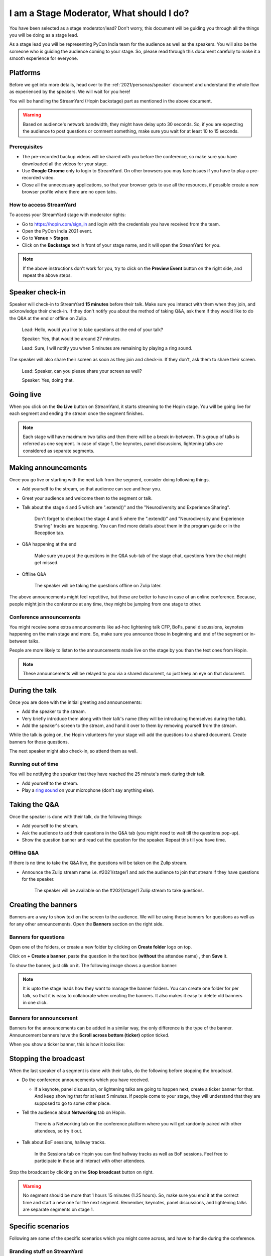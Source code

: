 I am a Stage Moderator, What should I do?
=========================================

You have been selected as a stage moderator/lead? Don't worry, this document will be guiding you through all the things you will be doing as a stage lead.

As a stage lead you will be representing PyCon India team for the audience as well as the speakers. You will also be the someone who is guiding the audience coming to your stage. So, please read through this document carefully to make it a smooth experience for everyone.

---------
Platforms
---------

Before we get into more details, head over to the :ref:`2021/personas/speaker` document and understand the whole flow as experienced by the speakers. We will wait for you here!

You will be handling the StreamYard (Hopin backstage) part as mentioned in the above document.

.. warning::
   Based on audience's network bandwidth, they might have delay upto 30 seconds. So, if you are expecting the audience to post questions or comment something, make sure you wait for at least 10 to 15 seconds.
   
Prerequisites
-------------

- The pre-recorded backup videos will be shared with you before the conference, so make sure you have downloaded all the videos for your stage.
- Use **Google Chrome** only to login to StreamYard. On other browsers you may face issues if you have to play a pre-recorded video.
- Close all the unnecessary applications, so that your browser gets to use all the resources, if possible create a new browser profile where there are no open tabs.


How to access StreamYard
------------------------

To access your StreamYard stage with moderator rights:

- Go to https://hopin.com/sign_in and login with the credentials you have received from the team.
- Open the PyCon India 2021 event.
- Go to **Venue** > **Stages**.
- Click on the **Backstage** text in front of your stage name, and it will open the StreamYard for you.

.. note::
   If the above instructions don't work for you, try to click on the **Preview Event** button on the right side, and repeat the above steps.

----------------
Speaker check-in
----------------

Speaker will check-in to StreamYard **15 minutes** before their talk. Make sure you interact with them when they join, and acknowledge their check-in. If they don't notify you about the method of taking Q&A, ask them if they would like to do the Q&A at the end or offline on Zulip.

    Lead: Hello, would you like to take questions at the end of your talk?

    Speaker: Yes, that would be around 27 minutes.

    Lead: Sure, I will notify you when 5 minutes are remaining by playing a ring sound.


The speaker will also share their screen as soon as they join and check-in. If they don't, ask them to share their screen.

    Lead: Speaker, can you please share your screen as well?

    Speaker: Yes, doing that.

----------
Going live
----------

When you click on the **Go Live** button on StreamYard, it starts streaming to the Hopin stage. You will be going live for each segment and ending the stream once the segment finishes.

.. image:: ../../_static/stagemoderator/stream_go_live.png

.. note::
   Each stage will have maximum two talks and then there will be a break in-between. This group of talks is referred as one segment. In case of stage 1, the keynotes, panel discussions, lightening talks are considered as separate segments.


--------------------
Making announcements
--------------------

Once you go live or starting with the next talk from the segment, consider doing following things.

- Add yourself to the stream, so that audience can see and hear you.
- Greet your audience and welcome them to the segment or talk.
- Talk about the stage 4 and 5 which are ".extend()" and the "Neurodiversity and Experience Sharing".

      Don't forget to checkout the stage 4 and 5 where the ".extend()" and "Neurodiversity and Experience Sharing" tracks are happening. You can find more details about them in the program guide or in the Reception tab.

- Q&A happening at the end

      Make sure you post the questions in the Q&A sub-tab of the stage chat, questions from the chat might get missed.

- Offline Q&A

      The speaker will be taking the questions offline on Zulip later.

The above announcements might feel repetitive, but these are better to have in case of an online conference. Because, people might join the conference at any time, they might be jumping from one stage to other.

Conference announcements
------------------------

You might receive some extra announcements like ad-hoc lightening talk CFP, BoFs, panel discussions, keynotes happening on the main stage and more. So, make sure you announce those in beginning and end of the segment or in-between talks.

People are more likely to listen to the announcements made live on the stage by you than the text ones from Hopin.

.. note::
   These announcements will be relayed to you via a shared document, so just keep an eye on that document.
   
---------------
During the talk
---------------

Once you are done with the initial greeting and announcements:

- Add the speaker to the stream.
- Very briefly introduce them along with their talk's name (they will be introducing themselves during the talk).
- Add the speaker's screen to the stream, and hand it over to them by removing yourself from the stream.

While the talk is going on, the Hopin volunteers for your stage will add the questions to a shared document. Create banners for those questions.

The next speaker might also check-in, so attend them as well.

Running out of time
-------------------

You will be notifying the speaker that they have reached the 25 minute's mark during their talk.

- Add yourself to the stream.
- Play a `ring sound <https://gitlab.gnome.org/GNOME/gnome-control-center/-/raw/f0ed184b136c11207045c4db642b681662eb75a7/panels/sound/sounds/glass.ogg?inline=false>`_ on your microphone (don't say anything else).

--------------
Taking the Q&A
--------------

Once the speaker is done with their talk, do the following things:

- Add yourself to the stream.
- Ask the audience to add their questions in the Q&A tab (you might need to wait till the questions pop-up).
- Show the question banner and read out the question for the speaker. Repeat this till you have time.

Offline Q&A
-----------

If there is no time to take the Q&A live, the questions will be taken on the Zulip stream.

- Announce the Zulip stream name i.e. #2021/stage/1 and ask the audience to join that stream if they have questions for the speaker.

      The speaker will be available on the #2021/stage/1 Zulip stream to take questions.

--------------------
Creating the banners
--------------------

Banners are a way to show text on the screen to the audience. We will be using these banners for questions as well as for any other announcements. Open the **Banners** section on the right side.

Banners for questions
---------------------

Open one of the folders, or create a new folder by clicking on **Create folder** logo on top.

Click on **+ Create a banner**, paste the question in the text box (**without** the attendee name) , then **Save** it.

.. image:: ../../_static/stagemoderator/stream_question_edit.png
   :width: 600

To show the banner, just clik on it. The following image shows a question banner:

.. image:: ../../_static/stagemoderator/stream_question_live.png
   :width: 600

.. note::
   It is upto the stage leads how they want to manage the banner folders. You can create one folder for per talk, so that it is easy to collaborate when creating the banners. It also makes it easy to delete old banners in one click.

Banners for announcement
------------------------

Banners for the announcements can be added in a similar way, the only difference is the type of the banner. Announcement banners have the **Scroll across bottom (ticker)** option ticked.

.. image:: ../../_static/stagemoderator/stream_ticker_edit.png
   :width: 600

When you show a ticker banner, this is how it looks like:

.. image:: ../../_static/stagemoderator/stream_ticker_live.png
   :width: 600

----------------------
Stopping the broadcast
----------------------

When the last speaker of a segment is done with their talks, do the following before stopping the broadcast.

- Do the conference announcements which you have received.

  - If a keynote, panel discussion, or lightening talks are going to happen next, create a ticker banner for that. And keep showing that for at least 5 minutes. If people come to your stage, they will understand that they are supposed to go to some other place.

- Tell the audience about **Networking** tab on Hopin.

      There is a Networking tab on the conference platform where you will get randomly paired with other attendees, so try it out.

- Talk about BoF sessions, hallway tracks.

      In the Sessions tab on Hopin you can find hallway tracks as well as BoF sessions. Feel free to participate in those and interact with other attendees.

Stop the broadcast by clicking on the **Stop broadcast** button on right.

.. warning::
   No segment should be more that 1 hours 15 minutes (1.25 hours). So, make sure you end it at the correct time and start a new one for the next segment. Remember, keynotes, panel discussions, and lightening talks are separate segments on stage 1.

-------------------
Specific scenarios
-------------------

Following are some of the specific scenarios which you might come across, and have to handle during the conference.

Branding stuff on StreamYard
----------------------------

The **Brand** tab on right side changes the color scheme, background etc. Make sure you have selected the **PyCon India 2021** brand.

.. image:: ../../_static/stagemoderator/stream_branding.png
   :width: 400

Playing a pre-recorded talk
---------------------------

If the speaker is having connection issues in-between the talk, you will be playing the pre-recorded version of their talk. And ask the speaker to be on Hopin to answer the questions there itself.

.. note::
   Before playing the pre-recorded talk, confirm with the speaker coordinator (on `#2021/speaker-lounge <https://pyconindia.zulipchat.com/#narrow/stream/2021.2Fspeaker-lounge>`_) that the speaker won't be able to join back on StreamYard.

- Click on the **Share** button at the bottom, and then **Video file**.
- You might need to select **show all files** in the file picker dialogue based on your operating system.
- Once you select a file, it will get added as one entity on the backstage, just add it to the stream and it will start playing.

.. image:: ../../_static/stagemoderator/stream_share_video.png
   :width: 400

In case you have to share your Chrome tab, make sure you share the audio as well.

When the talk ends too early
----------------------------

If the talk ends 5 or more minutes early, you can create a ticker saying we will be starting in 5 minutes with the next talk. And ask the attendees to checkout Networking tab, or posters in the meanwhile.
